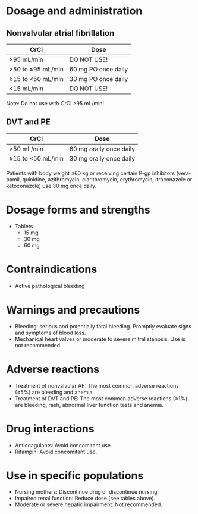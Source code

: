 # Edoxaban -- leave title blank below
#+TITLE:  
#+AUTHOR:    David Mann
#+EMAIL:     mannd@epstudiossoftware.com
#+DATE:      [2015-02-23 Mon]
#+DESCRIPTION:
#+KEYWORDS:
#+LANGUAGE:  en
#+OPTIONS:   H:3 num:nil toc:nil \n:nil @:t ::t |:t ^:t -:t f:t *:t <:t
#+OPTIONS:   TeX:t LaTeX:t skip:nil d:nil todo:t pri:nil tags:not-in-toc
#+INFOJS_OPT: view:nil toc:nil ltoc:t mouse:underline buttons:0 path:http://orgmode.org/org-info.js
#+EXPORT_SELECT_TAGS: export
#+EXPORT_EXCLUDE_TAGS: noexport
#+LINK_UP:   
#+LINK_HOME: 
#+HTML_HEAD: <style media="screen" type="text/css"> img {max-width: 100%; height: auto;} </style>
#+HTML_HEAD: <style  type="text/css">:root { color-scheme: light dark; }</style>
#+HTML_HEAD: <link rel="stylesheet" type="text/css" href="./org.css"/>
#+XSLT:
* Dosage and administration
** Nonvalvular atrial fibrillation
| CrCl              | Dose                |
|-------------------+---------------------|
| >95 mL/min        | DO NOT USE!         |
| >50 to ≤95 mL/min | 60 mg PO once daily |
| ≥15 to <50 mL/min | 30 mg PO once daily |
| <15 mL/min        | DO NOT USE!         |
Note: Do not use with CrCl >95 mL/min!
** DVT and PE
| CrCl              | Dose                    |
|-------------------+-------------------------|
| >50 mL/min        | 60 mg orally once daily |
| ≥15 to <50 mL/min | 30 mg orally once daily |
Patients with body weight ≤60 kg or receiving certain P-gp inhibitors (verapamil, quinidine, azithromycin, clarithromycin, erythromycin, itraconazole or ketoconazole) use 30 mg once daily.
* Dosage forms and strengths
- Tablets
  - 15 mg
  - 30 mg
  - 60 mg
* Contraindications
-  Active pathological bleeding
* Warnings and precautions
- Bleeding: serious and potentially fatal bleeding.  Promptly evaluate signs and symptoms of blood loss.
- Mechanical heart valves or moderate to severe mitral stenosis: Use is not recommended.
* Adverse reactions
- Treatment of nonvalvular AF: The most common adverse reactions (≥5%) are bleeding and anemia.
- Treatment of DVT and PE: The most common adverse reactions (≥1%) are bleeding, rash, abnormal liver function tests and anemia.
* Drug interactions
- Anticoagulants: Avoid concomitant use.
- Rifampin: Avoid concomitant use.
* Use in specific populations
- Nursing mothers: Discontinue drug or discontinue nursing.
- Impaired renal function: Reduce dose (see tables above).
- Moderate or severe hepatic impairment: Not recommended.

